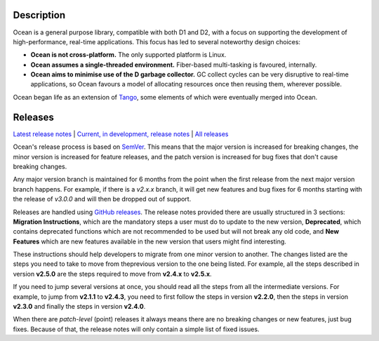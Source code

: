 Description
===========

Ocean is a general purpose library, compatible with both D1 and D2, with a focus
on supporting the development of high-performance, real-time applications. This
focus has led to several noteworthy design choices:

* **Ocean is not cross-platform.** The only supported platform is Linux.
* **Ocean assumes a single-threaded environment.** Fiber-based multi-tasking is
  favoured, internally.
* **Ocean aims to minimise use of the D garbage collector.** GC collect cycles
  can be very disruptive to real-time applications, so Ocean favours a model of
  allocating resources once then reusing them, wherever possible.

Ocean began life as an extension of `Tango
<http://www.dsource.org/projects/tango>`_, some elements of which were
eventually merged into Ocean.

Releases
========

`Latest release notes
<https://github.com/sociomantic/ocean/releases/latest>`_ | `Current, in
development, release notes
<https://github.com/sociomantic/ocean/blob/master/RELEASE_NOTES.md>`_ | `All
releases <https://github.com/sociomantic/ocean/releases>`_

Ocean's release process is based on `SemVer
<https://github.com/sociomantic/ocean/blob/master/VERSIONING.rst>`_. This means
that the major version is increased for breaking changes, the minor version is
increased for feature releases, and the patch version is increased for bug fixes
that don't cause breaking changes.

Any major version branch is maintained for 6 months from the point when the
first release from the next major version branch happens. For example, if there
is a `v2.x.x` branch, it will get new features and bug fixes for 6 months
starting with the release of `v3.0.0` and will then be dropped out of support.

Releases are handled using `GitHub releases
<https://github.com/sociomantic/ocean/releases>`_. The release notes provided
there are usually structured in 3 sections: **Migration Instructions**, which
are the mandatory steps a user must do to update to the new version,
**Deprecated**, which contains deprecated functions which are not recommended to
be used but will not break any old code, and **New Features** which are new
features available in the new version that users might find interesting.

These instructions should help developers to migrate from one minor version to
another. The changes listed are the steps you need to take to move from the\
previous version to the one being listed. For example, all the steps described
in version **v2.5.0** are the steps required to move from **v2.4.x** to
**v2.5.x**.

If you need to jump several versions at once, you should read all the steps from
all the intermediate versions. For example, to jump from **v2.1.1** to **v2.4.3**,
you need to first follow the steps in version **v2.2.0**, then the steps in
version **v2.3.0** and finally the steps in version **v2.4.0**.

When there are *patch-level* (point) releases it always means there are no
breaking changes or new features, just bug fixes. Because of that, the release
notes will only contain a simple list of fixed issues.
